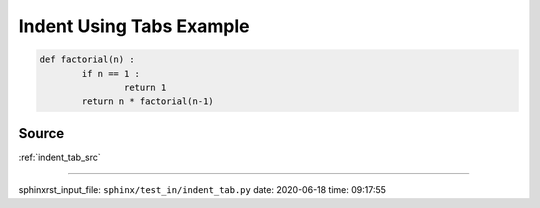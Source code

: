 .. _indent_tab_py:

=========================
Indent Using Tabs Example
=========================
.. code-block:: py

	def factorial(n) :
		if n == 1 :
			return 1
		return n * factorial(n-1)

.. _indent_tab_py.source:

Source
------
:ref:`indent_tab_src`

----

sphinxrst_input_file: ``sphinx/test_in/indent_tab.py``  date: 2020-06-18  time: 09:17:55
